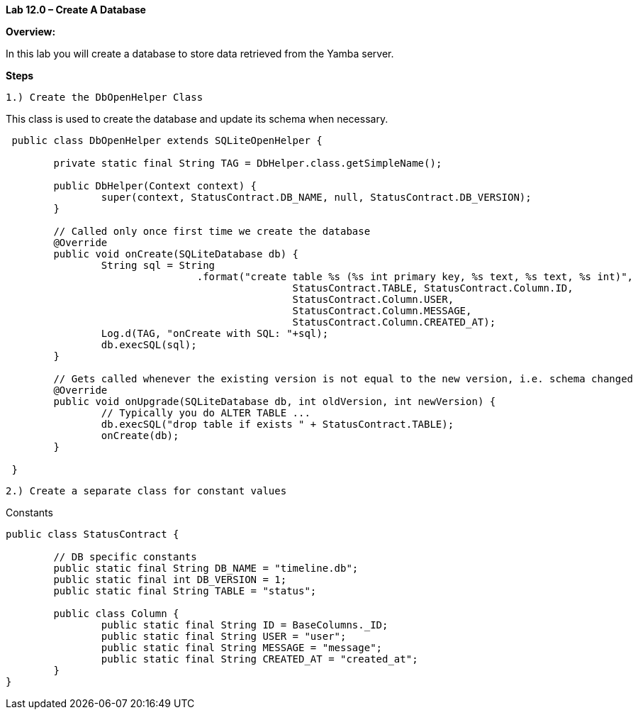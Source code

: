 **Lab 12.0 – Create A Database  **

**Overview: **

In this lab you will create a database to store data retrieved from the Yamba server.

**Steps**

 1.) Create the DbOpenHelper Class

This class is used to create the database and update its schema when necessary.


[source]
----
 public class DbOpenHelper extends SQLiteOpenHelper {

 	private static final String TAG = DbHelper.class.getSimpleName();

 	public DbHelper(Context context) {
 		super(context, StatusContract.DB_NAME, null, StatusContract.DB_VERSION);
 	}

 	// Called only once first time we create the database
 	@Override
 	public void onCreate(SQLiteDatabase db) {
 		String sql = String
 				.format("create table %s (%s int primary key, %s text, %s text, %s int)",
 						StatusContract.TABLE, StatusContract.Column.ID,
 						StatusContract.Column.USER,
 						StatusContract.Column.MESSAGE,
 						StatusContract.Column.CREATED_AT);
 		Log.d(TAG, "onCreate with SQL: "+sql);
 		db.execSQL(sql);
 	}

 	// Gets called whenever the existing version is not equal to the new version, i.e. schema changed
 	@Override
 	public void onUpgrade(SQLiteDatabase db, int oldVersion, int newVersion) {
 		// Typically you do ALTER TABLE ...
 		db.execSQL("drop table if exists " + StatusContract.TABLE);
 		onCreate(db);
 	}

 }
----


 2.) Create a separate class for constant values

[source, title="Constants"]
----
public class StatusContract {

	// DB specific constants
	public static final String DB_NAME = "timeline.db";
	public static final int DB_VERSION = 1;
	public static final String TABLE = "status";

	public class Column {
		public static final String ID = BaseColumns._ID;
		public static final String USER = "user";
		public static final String MESSAGE = "message";
		public static final String CREATED_AT = "created_at";
	}
}
----